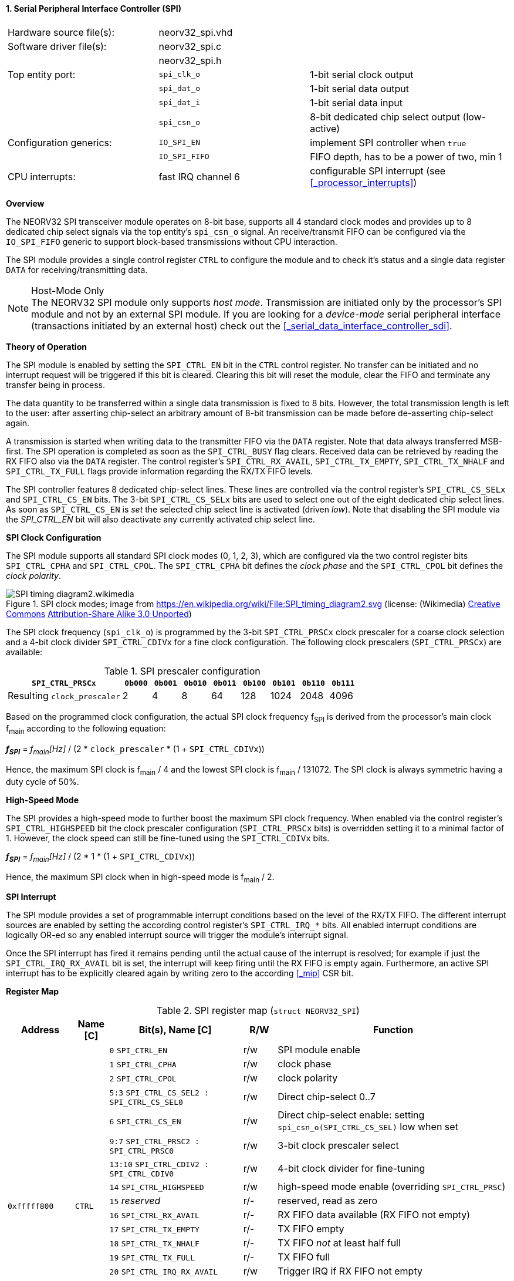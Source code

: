 <<<
:sectnums:
==== Serial Peripheral Interface Controller (SPI)

[cols="<3,<3,<4"]
[frame="topbot",grid="none"]
|=======================
| Hardware source file(s): | neorv32_spi.vhd | 
| Software driver file(s): | neorv32_spi.c |
|                          | neorv32_spi.h |
| Top entity port:         | `spi_clk_o` | 1-bit serial clock output
|                          | `spi_dat_o` | 1-bit serial data output
|                          | `spi_dat_i` | 1-bit serial data input
|                          | `spi_csn_o` | 8-bit dedicated chip select output (low-active)
| Configuration generics:  | `IO_SPI_EN`   | implement SPI controller when `true`
|                          | `IO_SPI_FIFO` | FIFO depth, has to be a power of two, min 1
| CPU interrupts:          | fast IRQ channel 6 | configurable SPI interrupt (see <<_processor_interrupts>>)
|=======================


**Overview**

The NEORV32 SPI transceiver module operates on 8-bit base, supports all 4 standard clock modes
and provides up to 8 dedicated chip select signals via the top entity's `spi_csn_o` signal.
An receive/transmit FIFO can be configured via the `IO_SPI_FIFO` generic to support block-based
transmissions without CPU interaction.

The SPI module provides a single control register `CTRL` to configure the module and to check it's status
and a single data register `DATA` for receiving/transmitting data.

.Host-Mode Only
[NOTE]
The NEORV32 SPI module only supports _host mode_. Transmission are initiated only by the processor's SPI module
and not by an external SPI module. If you are looking for a _device-mode_ serial peripheral interface (transactions
initiated by an external host) check out the <<_serial_data_interface_controller_sdi>>.



**Theory of Operation**

The SPI module is enabled by setting the `SPI_CTRL_EN` bit in the `CTRL` control register. No transfer can be initiated
and no interrupt request will be triggered if this bit is cleared. Clearing this bit will reset the module, clear
the FIFO and terminate any transfer being in process.

The data quantity to be transferred within a single data transmission is fixed to 8 bits. However, the
total transmission length is left to the user: after asserting chip-select an arbitrary amount of 8-bit transmission
can be made before de-asserting chip-select again.

A transmission is started when writing data to the transmitter FIFO via the `DATA` register. Note that data always
transferred MSB-first. The SPI operation is completed as soon as the `SPI_CTRL_BUSY` flag clears. Received data can
be retrieved by reading the RX FIFO also via the `DATA` register. The control register's `SPI_CTRL_RX_AVAIL`,
`SPI_CTRL_TX_EMPTY`, `SPI_CTRL_TX_NHALF` and `SPI_CTRL_TX_FULL` flags provide information regarding the RX/TX FIFO levels.

The SPI controller features 8 dedicated chip-select lines. These lines are controlled via the control register's
`SPI_CTRL_CS_SELx` and `SPI_CTRL_CS_EN` bits. The 3-bit `SPI_CTRL_CS_SELx` bits are used to select one out of the eight
dedicated chip select lines. As soon as `SPI_CTRL_CS_EN` is _set_ the selected chip select line is activated (driven _low_).
Note that disabling the SPI module via the _SPI_CTRL_EN_ bit will also deactivate any currently activated chip select line.


**SPI Clock Configuration**

The SPI module supports all standard SPI clock modes (0, 1, 2, 3), which are configured via the two control register bits
`SPI_CTRL_CPHA` and `SPI_CTRL_CPOL`. The `SPI_CTRL_CPHA` bit defines the _clock phase_ and the `SPI_CTRL_CPOL`
bit defines the _clock polarity_.

.SPI clock modes; image from https://en.wikipedia.org/wiki/File:SPI_timing_diagram2.svg (license: (Wikimedia) https://en.wikipedia.org/wiki/Creative_Commons[Creative Commons] https://creativecommons.org/licenses/by-sa/3.0/deed.en[Attribution-Share Alike 3.0 Unported])
image::SPI_timing_diagram2.wikimedia.png[]

The SPI clock frequency (`spi_clk_o`) is programmed by the 3-bit `SPI_CTRL_PRSCx` clock prescaler for a coarse clock selection
and a 4-bit clock divider `SPI_CTRL_CDIVx` for a fine clock configuration.
The following clock prescalers (`SPI_CTRL_PRSCx`) are available:

.SPI prescaler configuration
[cols="<4,^1,^1,^1,^1,^1,^1,^1,^1"]
[options="header",grid="rows"]
|=======================
| **`SPI_CTRL_PRSCx`**        | `0b000` | `0b001` | `0b010` | `0b011` | `0b100` | `0b101` | `0b110` | `0b111`
| Resulting `clock_prescaler` |       2 |       4 |       8 |      64 |     128 |    1024 |    2048 |    4096
|=======================

Based on the programmed clock configuration, the actual SPI clock frequency f~SPI~ is derived
from the processor's main clock f~main~ according to the following equation:

_**f~SPI~**_ = _f~main~[Hz]_ / (2 * `clock_prescaler` * (1 + `SPI_CTRL_CDIVx`))

Hence, the maximum SPI clock is f~main~ / 4 and the lowest SPI clock is f~main~ / 131072. The SPI clock is always
symmetric having a duty cycle of 50%.


**High-Speed Mode**

The SPI provides a high-speed mode to further boost the maximum SPI clock frequency. When enabled via the control
register's `SPI_CTRL_HIGHSPEED` bit the clock prescaler configuration (`SPI_CTRL_PRSCx` bits) is overridden setting it
to a minimal factor of 1. However, the clock speed can still be fine-tuned using the `SPI_CTRL_CDIVx` bits.

_**f~SPI~**_ = _f~main~[Hz]_ / (2 * 1 * (1 + `SPI_CTRL_CDIVx`))

Hence, the maximum SPI clock when in high-speed mode is f~main~ / 2.


**SPI Interrupt**

The SPI module provides a set of programmable interrupt conditions based on the level of the RX/TX FIFO. The different
interrupt sources are enabled by setting the according control register's `SPI_CTRL_IRQ_*` bits. All enabled interrupt
conditions are logically OR-ed so any enabled interrupt source will trigger the module's interrupt signal.

Once the SPI interrupt has fired it remains pending until the actual cause of the interrupt is resolved; for
example if just the `SPI_CTRL_IRQ_RX_AVAIL` bit is set, the interrupt will keep firing until the RX FIFO is empty again.
Furthermore, an active SPI interrupt has to be explicitly cleared again by writing zero to the according
<<_mip>> CSR bit.


**Register Map**

.SPI register map (`struct NEORV32_SPI`)
[cols="<2,<1,<4,^1,<7"]
[options="header",grid="all"]
|=======================
| Address | Name [C] | Bit(s), Name [C] | R/W | Function
.19+<| `0xfffff800` .19+<| `CTRL` <|`0`     `SPI_CTRL_EN`                           ^| r/w <| SPI module enable
                                  <|`1`     `SPI_CTRL_CPHA`                         ^| r/w <| clock phase
                                  <|`2`     `SPI_CTRL_CPOL`                         ^| r/w <| clock polarity
                                  <|`5:3`   `SPI_CTRL_CS_SEL2 : SPI_CTRL_CS_SEL0`   ^| r/w <| Direct chip-select 0..7
                                  <|`6`     `SPI_CTRL_CS_EN`                        ^| r/w <| Direct chip-select enable: setting `spi_csn_o(SPI_CTRL_CS_SEL)` low when set
                                  <|`9:7`   `SPI_CTRL_PRSC2 : SPI_CTRL_PRSC0`       ^| r/w <| 3-bit clock prescaler select
                                  <|`13:10` `SPI_CTRL_CDIV2 : SPI_CTRL_CDIV0`       ^| r/w <| 4-bit clock divider for fine-tuning
                                  <|`14`    `SPI_CTRL_HIGHSPEED`                    ^| r/w <| high-speed mode enable (overriding `SPI_CTRL_PRSC`)
                                  <|`15`     _reserved_                             ^| r/- <| reserved, read as zero
                                  <|`16`    `SPI_CTRL_RX_AVAIL`                     ^| r/- <| RX FIFO data available (RX FIFO not empty)
                                  <|`17`    `SPI_CTRL_TX_EMPTY`                     ^| r/- <| TX FIFO empty
                                  <|`18`    `SPI_CTRL_TX_NHALF`                     ^| r/- <| TX FIFO _not_ at least half full
                                  <|`19`    `SPI_CTRL_TX_FULL`                      ^| r/- <| TX FIFO full
                                  <|`20`    `SPI_CTRL_IRQ_RX_AVAIL`                 ^| r/w <| Trigger IRQ if RX FIFO not empty
                                  <|`21`    `SPI_CTRL_IRQ_TX_EMPTY`                 ^| r/w <| Trigger IRQ if TX FIFO empty
                                  <|`22`    `SPI_CTRL_IRQ_TX_NHALF`                 ^| r/w <| Trigger IRQ if TX FIFO _not_ at least half full
                                  <|`26:23` `SPI_CTRL_FIFO_MSB : SPI_CTRL_FIFO_LSB` ^| r/- <| FIFO depth; log2(_IO_SPI_FIFO_)
                                  <|`30:27` _reserved_                              ^| r/- <| reserved, read as zero
                                  <|`31`    `SPI_CTRL_BUSY`                         ^| r/- <| SPI module busy when set (serial engine operation in progress and TX FIFO not empty yet)
| `0xfffff804` | `DATA` |`7:0` | r/w | receive/transmit data (FIFO)
|=======================
